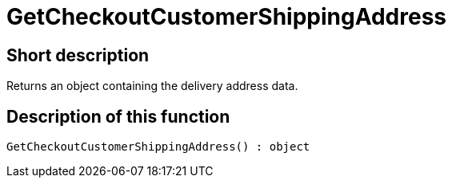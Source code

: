 = GetCheckoutCustomerShippingAddress
:lang: en
// include::{includedir}/_header.adoc[]
:keywords: GetCheckoutCustomerShippingAddress
:position: 0

//  auto generated content Thu, 06 Jul 2017 00:04:27 +0200
== Short description

Returns an object containing the delivery address data.

== Description of this function

[source,plenty]
----

GetCheckoutCustomerShippingAddress() : object

----

